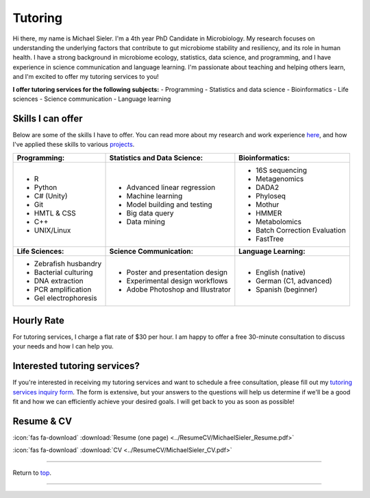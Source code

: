 .. _Top:


Tutoring
========

Hi there, my name is Michael Sieler. I'm a 4th year PhD Candidate in Microbiology. My research focuses on understanding the underlying factors that contribute to gut microbiome stability and resiliency, and its role in human health. I have a strong background in microbiome ecology, statistics, data science, and programming, and I have experience in science communication and language learning. I'm passionate about teaching and helping others learn, and I'm excited to offer my tutoring services to you!


**I offer tutoring services for the following subjects:**
- Programming
- Statistics and data science
- Bioinformatics
- Life sciences
- Science communication
- Language learning


Skills I can offer
------------------

Below are some of the skills I have to offer. You can read more about my research and work experience `here <https://michaelsieler.com/en/latest/Experience/experience.html>`_, and how I've applied these skills to various `projects <https://michaelsieler.com/en/latest/Projects/projects.html>`_.

+----------------------------+------------------------------------+--------------------------------+
| **Programming:**           | **Statistics and Data Science:**   | **Bioinformatics:**            |
+----------------------------+------------------------------------+--------------------------------+
| - R                        | - Advanced linear regression       | - 16S sequencing               |
| - Python                   | - Machine learning                 | - Metagenomics                 |
| - C# (Unity)               | - Model building and testing       | - DADA2                        |
| - Git                      | - Big data query                   | - Phyloseq                     |
| - HMTL & CSS               | - Data mining                      | - Mothur                       |
| - C++                      |                                    | - HMMER                        |
| - UNIX/Linux               |                                    | - Metabolomics                 |
|                            |                                    | - Batch Correction Evaluation  |
|                            |                                    | - FastTree                     |
+----------------------------+------------------------------------+--------------------------------+
| **Life Sciences:**         | **Science Communication:**         | **Language Learning:**         |
+----------------------------+------------------------------------+--------------------------------+
| - Zebrafish husbandry      | - Poster and presentation design   | - English (native)             |
| - Bacterial culturing      | - Experimental design workflows    | - German (C1, advanced)        |
| - DNA extraction           | - Adobe Photoshop and Illustrator  | - Spanish (beginner)           |
| - PCR amplification        |                                    |                                |
| - Gel electrophoresis      |                                    |                                |
+----------------------------+------------------------------------+--------------------------------+

Hourly Rate
-----------

For tutoring services, I charge a flat rate of $30 per hour. I am happy to offer a free 30-minute consultation to discuss your needs and how I can help you.


Interested tutoring services?
-----------------------------

If you're interested in receiving my tutoring services and want to schedule a free consultation, please fill out my `tutoring services inquiry form <https://forms.gle/rrPpNJ4XYDdAehgF8>`_. The form is extensive, but your answers to the questions will help us determine if we'll be a good fit and how we can efficiently achieve your desired goals. I will get back to you as soon as possible!



Resume & CV
-----------

:icon:`fas fa-download` :download:`Resume (one page) <../ResumeCV/MichaelSieler_Resume.pdf>`

:icon:`fas fa-download` :download:`CV <../ResumeCV/MichaelSieler_CV.pdf>`

------

Return to `top`_.

------
